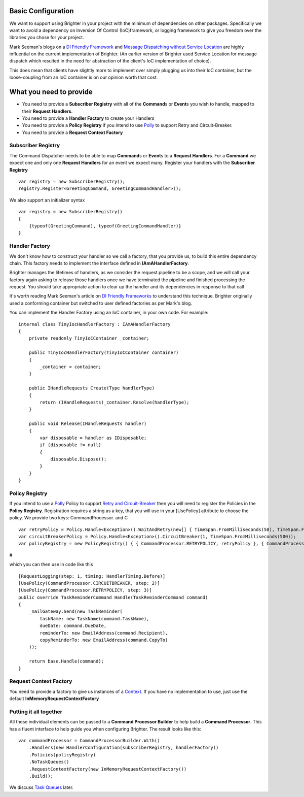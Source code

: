 Basic Configuration
-------------------

We want to support using Brighter in your project with the minimum of
dependencies on other packages. Specifically we want to avoid a
dependency on Inversion Of Control (IoC)framework, or logging framework
to give you freedom over the libraries you chose for your project.

Mark Seeman's blogs on a `DI Friendly
Framework <http://blog.ploeh.dk/2014/05/19/di-friendly-framework/>`__
and `Message Dispatching without Service
Location <http://blog.ploeh.dk/2011/09/19/MessageDispatchingwithoutServiceLocation/>`__
are highly influential on the current implementation of Brighter. (An
earlier version of Brighter used Service Location for message dispatch
which resulted in the need for abstraction of the client's IoC
implementation of choice).

This does mean that clients have slightly more to implement over simply
plugging us into their IoC container, but the loose-coupling from an IoC
container is on our opinion worth that cost.

What you need to provide
------------------------

-  You need to provide a **Subscriber Registry** with all of the
   **Command**\ s or **Event**\ s you wish to handle, mapped to their
   **Request Handlers**.
-  You need to provide a **Handler Factory** to create your Handlers
-  You need to provide a **Policy Registry** if you intend to use
   `Polly <https://github.com/App-vNext/Polly>`__ to support
   Retry and Circuit-Breaker.
-  You need to provide a **Request Context Factory**

Subscriber Registry
~~~~~~~~~~~~~~~~~~~

The Command Dispatcher needs to be able to map **Command**\ s or
**Event**\ s to a **Request Handlers**. For a **Command** we expect one
and only one **Request Handlers** for an event we expect many. Register
your handlers with the **Subscriber Registry**

.. highlight:: csharp

::

    var registry = new SubscriberRegistry();
    registry.Register<GreetingCommand, GreetingCommandHandler>();


We also support an initializer syntax

.. highlight:: csharp

::

    var registry = new SubscriberRegistry()
    {
        {typeof(GreetingCommand), typeof(GreetingCommandHandler)}
    }


Handler Factory
~~~~~~~~~~~~~~~

We don't know how to construct your handler so we call a factory, that
you provide us, to build this entire dependency chain. This factory
needs to implement the interface defined in **IAmAHandlerFactory**.

Brighter manages the lifetimes of handlers, as we consider the request
pipeline to be a scope, and we will call your factory again asking to
release those handlers once we have terminated the pipeline and finished
processing the request. You should take appropriate action to clear up
the handler and its dependencies in response to that call

It's worth reading Mark Seeman's article on `DI Friendly
Frameworks <http://blog.ploeh.dk/2014/05/19/di-friendly-framework/>`__
to understand this technique. Brighter originally used a conforming
container but switched to user defined factories as per Mark's blog.

You can implement the Handler Factory using an IoC container, in your
own code. For example:

.. highlight:: csharp

::

    internal class TinyIocHandlerFactory : IAmAHandlerFactory
    {
        private readonly TinyIoCContainer _container;

        public TinyIocHandlerFactory(TinyIoCContainer container)
        {
            _container = container;
        }

        public IHandleRequests Create(Type handlerType)
        {
            return (IHandleRequests)_container.Resolve(handlerType);
        }

        public void Release(IHandleRequests handler)
        {
            var disposable = handler as IDisposable;
            if (disposable != null)
            {
                disposable.Dispose();
            }
        }
    }


Policy Registry
~~~~~~~~~~~~~~~

If you intend to use a
`Polly <https://github.com/App-vNext/Polly>`__ Policy to support
`Retry and Circuit-Breaker <PolicyRetryAndCircuitBreaker.html>`__ then
you will need to register the Policies in the **Policy Registry**.
Registration requires a string as a key, that you will use in your
[UsePolicy] attribute to choose the policy. We provide two keys:
CommandProcessor. and C

.. highlight:: csharp

::

    var retryPolicy = Policy.Handle<Exception>().WaitAndRetry(new[] { TimeSpan.FromMilliseconds(50), TimeSpan.FromMilliseconds(100), TimeSpan.FromMilliseconds(150) });
    var circuitBreakerPolicy = Policy.Handle<Exception>().CircuitBreaker(1, TimeSpan.FromMilliseconds(500));
    var policyRegistry = new PolicyRegistry() { { CommandProcessor.RETRYPOLICY, retryPolicy }, { CommandProcessor.CIRCUITBREAKER, circuitBreakerPolicy } };


#

which you can then use in code like this

.. highlight:: csharp

::

    [RequestLogging(step: 1, timing: HandlerTiming.Before)]
    [UsePolicy(CommandProcessor.CIRCUITBREAKER, step: 2)]
    [UsePolicy(CommandProcessor.RETRYPOLICY, step: 3)]
    public override TaskReminderCommand Handle(TaskReminderCommand command)
    {
        _mailGateway.Send(new TaskReminder(
            taskName: new TaskName(command.TaskName),
            dueDate: command.DueDate,
            reminderTo: new EmailAddress(command.Recipient),
            copyReminderTo: new EmailAddress(command.CopyTo)
        ));

        return base.Handle(command);
    }


Request Context Factory
~~~~~~~~~~~~~~~~~~~~~~~

You need to provide a factory to give us instances of a
`Context <UsingTheContextBag.html>`__. If you have no implementation to
use, just use the default **InMemoryRequestContextFactory**

Putting it all together
~~~~~~~~~~~~~~~~~~~~~~~

All these individual elements can be passed to a **Command Processor
Builder** to help build a **Command Processor**. This has a fluent
interface to help guide you when configuring Brighter. The result looks
like this:

.. highlight:: csharp

::

    var commandProcessor = CommandProcessorBuilder.With()
        .Handlers(new HandlerConfiguration(subscriberRegistry, handlerFactory))
        .Policies(policyRegistry)
        .NoTaskQueues()
        .RequestContextFactory(new InMemoryRequestContextFactory())
        .Build();


We discuss `Task Queues <DistributedTaskQueueConfiguration.html>`__
later.